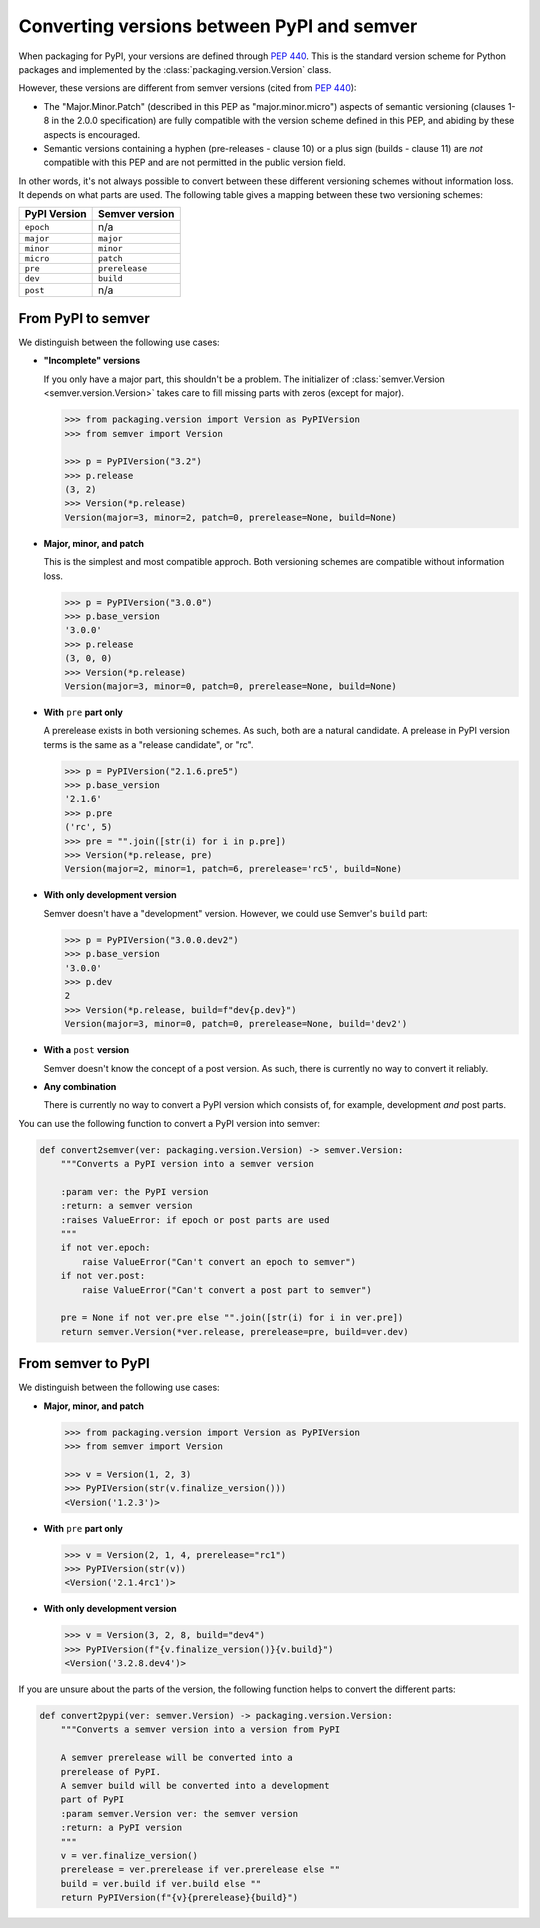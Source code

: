 Converting versions between PyPI and semver
===========================================

.. Link
   https://packaging.pypa.io/en/latest/_modules/packaging/version.html#InvalidVersion

When packaging for PyPI, your versions are defined through `PEP 440`_.
This is the standard version scheme for Python packages and
implemented by the :class:`packaging.version.Version` class.

However, these versions are different from semver versions
(cited from `PEP 440`_):

* The "Major.Minor.Patch" (described in this PEP as "major.minor.micro")
  aspects of semantic versioning (clauses 1-8 in the 2.0.0
  specification) are fully compatible with the version scheme defined
  in this PEP, and abiding by these aspects is encouraged.

* Semantic versions containing a hyphen (pre-releases - clause 10)
  or a plus sign (builds - clause 11) are *not* compatible with this PEP
  and are not permitted in the public version field.

In other words, it's not always possible to convert between these different
versioning schemes without information loss. It depends on what parts are
used. The following table gives a mapping between these two versioning
schemes:

+--------------+----------------+
| PyPI Version | Semver version |
+==============+================+
| ``epoch``    | n/a            |
+--------------+----------------+
| ``major``    | ``major``      |
+--------------+----------------+
| ``minor``    | ``minor``      |
+--------------+----------------+
| ``micro``    | ``patch``      |
+--------------+----------------+
| ``pre``      | ``prerelease`` |
+--------------+----------------+
| ``dev``      | ``build``      |
+--------------+----------------+
| ``post``     | n/a            |
+--------------+----------------+


.. _convert_pypi_to_semver:

From PyPI to semver
-------------------

We distinguish between the following use cases:


* **"Incomplete" versions**

  If you only have a major part, this shouldn't be a problem.
  The initializer of :class:`semver.Version <semver.version.Version>` takes
  care to fill missing parts with zeros (except for major).

  .. code-block:: python

      >>> from packaging.version import Version as PyPIVersion
      >>> from semver import Version

      >>> p = PyPIVersion("3.2")
      >>> p.release
      (3, 2)
      >>> Version(*p.release)
      Version(major=3, minor=2, patch=0, prerelease=None, build=None)

* **Major, minor, and patch**

  This is the simplest and most compatible approch. Both versioning
  schemes are compatible without information loss.

  .. code-block:: python

      >>> p = PyPIVersion("3.0.0")
      >>> p.base_version
      '3.0.0'
      >>> p.release
      (3, 0, 0)
      >>> Version(*p.release)
      Version(major=3, minor=0, patch=0, prerelease=None, build=None)

* **With** ``pre`` **part only**

  A prerelease exists in both versioning schemes. As such, both are
  a natural candidate. A prelease in PyPI version terms is the same
  as a "release candidate", or "rc".

  .. code-block:: python

      >>> p = PyPIVersion("2.1.6.pre5")
      >>> p.base_version
      '2.1.6'
      >>> p.pre
      ('rc', 5)
      >>> pre = "".join([str(i) for i in p.pre])
      >>> Version(*p.release, pre)
      Version(major=2, minor=1, patch=6, prerelease='rc5', build=None)

* **With only development version**

  Semver doesn't have a "development" version.
  However, we could use Semver's ``build`` part:

  .. code-block:: python

      >>> p = PyPIVersion("3.0.0.dev2")
      >>> p.base_version
      '3.0.0'
      >>> p.dev
      2
      >>> Version(*p.release, build=f"dev{p.dev}")
      Version(major=3, minor=0, patch=0, prerelease=None, build='dev2')

* **With a** ``post`` **version**

  Semver doesn't know the concept of a post version. As such, there
  is currently no way to convert it reliably.

* **Any combination**

  There is currently no way to convert a PyPI version which consists
  of, for example, development *and* post parts.


You can use the following function to convert a PyPI version into
semver:

.. code-block:: python

    def convert2semver(ver: packaging.version.Version) -> semver.Version:
        """Converts a PyPI version into a semver version

        :param ver: the PyPI version
        :return: a semver version
        :raises ValueError: if epoch or post parts are used
        """
        if not ver.epoch:
            raise ValueError("Can't convert an epoch to semver")
        if not ver.post:
            raise ValueError("Can't convert a post part to semver")

        pre = None if not ver.pre else "".join([str(i) for i in ver.pre])
        return semver.Version(*ver.release, prerelease=pre, build=ver.dev)


.. _convert_semver_to_pypi:

From semver to PyPI
-------------------

We distinguish between the following use cases:


* **Major, minor, and patch**

  .. code-block:: python

      >>> from packaging.version import Version as PyPIVersion
      >>> from semver import Version

      >>> v = Version(1, 2, 3)
      >>> PyPIVersion(str(v.finalize_version()))
      <Version('1.2.3')>

* **With** ``pre`` **part only**

  .. code-block:: python

      >>> v = Version(2, 1, 4, prerelease="rc1")
      >>> PyPIVersion(str(v))
      <Version('2.1.4rc1')>

* **With only development version**

  .. code-block:: python

      >>> v = Version(3, 2, 8, build="dev4")
      >>> PyPIVersion(f"{v.finalize_version()}{v.build}")
      <Version('3.2.8.dev4')>

If you are unsure about the parts of the version, the following
function helps to convert the different parts:

.. code-block:: python

    def convert2pypi(ver: semver.Version) -> packaging.version.Version:
        """Converts a semver version into a version from PyPI

        A semver prerelease will be converted into a
        prerelease of PyPI.
        A semver build will be converted into a development
        part of PyPI
        :param semver.Version ver: the semver version
        :return: a PyPI version
        """
        v = ver.finalize_version()
        prerelease = ver.prerelease if ver.prerelease else ""
        build = ver.build if ver.build else ""
        return PyPIVersion(f"{v}{prerelease}{build}")


.. _PEP 440: https://www.python.org/dev/peps/pep-0440/
